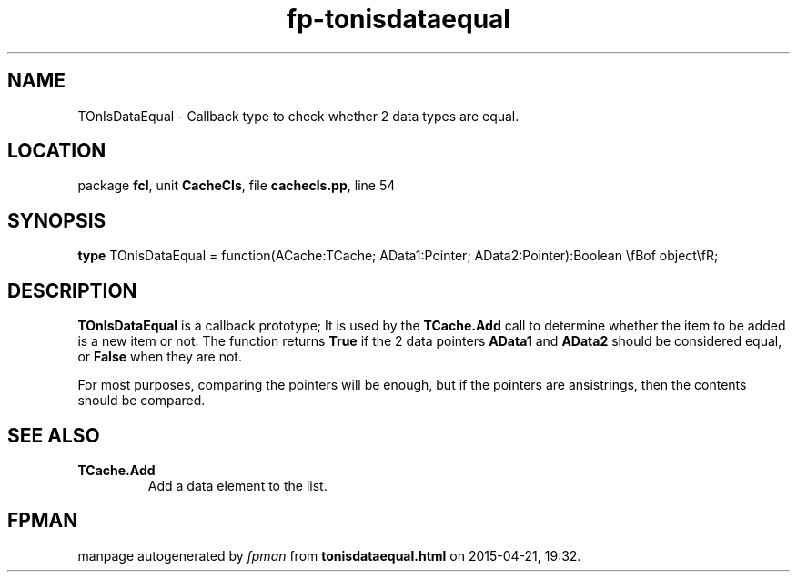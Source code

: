 .\" file autogenerated by fpman
.TH "fp-tonisdataequal" 3 "2014-03-14" "fpman" "Free Pascal Programmer's Manual"
.SH NAME
TOnIsDataEqual - Callback type to check whether 2 data types are equal.
.SH LOCATION
package \fBfcl\fR, unit \fBCacheCls\fR, file \fBcachecls.pp\fR, line 54
.SH SYNOPSIS
\fBtype\fR TOnIsDataEqual = function(ACache:TCache; AData1:Pointer; AData2:Pointer):Boolean \\fBof object\\fR;
.SH DESCRIPTION
\fBTOnIsDataEqual\fR is a callback prototype; It is used by the \fBTCache.Add\fR call to determine whether the item to be added is a new item or not. The function returns \fBTrue\fR if the 2 data pointers \fBAData1\fR and \fBAData2\fR should be considered equal, or \fBFalse\fR when they are not.

For most purposes, comparing the pointers will be enough, but if the pointers are ansistrings, then the contents should be compared.


.SH SEE ALSO
.TP
.B TCache.Add
Add a data element to the list.

.SH FPMAN
manpage autogenerated by \fIfpman\fR from \fBtonisdataequal.html\fR on 2015-04-21, 19:32.

